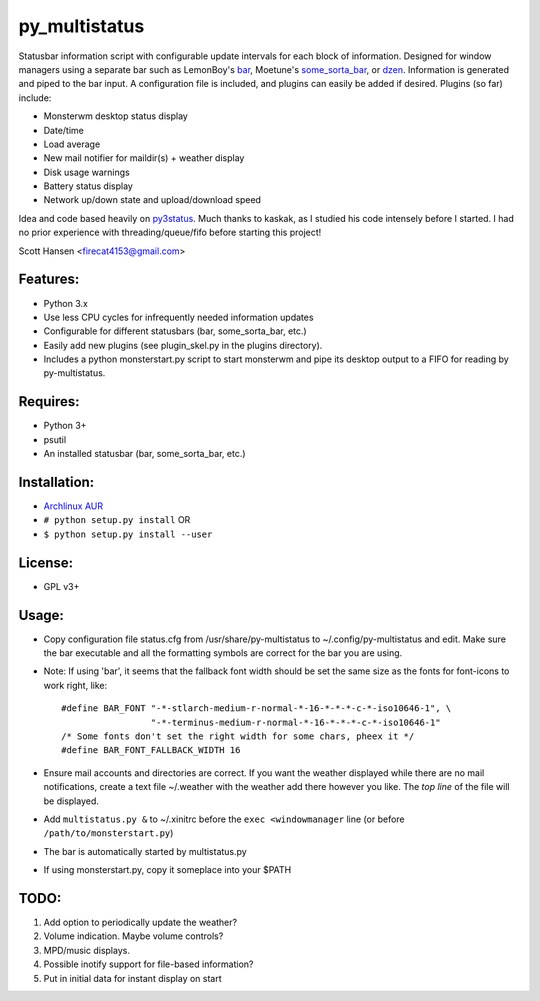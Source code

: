 py_multistatus
==============

Statusbar information script with configurable update intervals for each block of information. Designed for window managers using a separate bar such as LemonBoy's `bar <https://github.com/LemonBoy/bar>`_, Moetune's `some_sorta_bar <https://github.com/LemonBoy/bar>`_, or `dzen <https://github.com/robm/dzen>`_. Information is generated and piped to the bar input. A configuration file is included, and plugins can easily be added if desired. Plugins (so far) include:

* Monsterwm desktop status display
* Date/time
* Load average
* New mail notifier for maildir(s) + weather display
* Disk usage warnings
* Battery status display
* Network up/down state and upload/download speed

Idea and code based heavily on `py3status <https://github.com/kaszak/py3status>`_. Much thanks to kaskak, as I studied his code intensely before I started. I had no prior experience with threading/queue/fifo before starting this project!

Scott Hansen <firecat4153@gmail.com>

Features:
---------

* Python 3.x
* Use less CPU cycles for infrequently needed information updates
* Configurable for different statusbars (bar, some_sorta_bar, etc.)
* Easily add new plugins (see plugin_skel.py in the plugins directory).
* Includes a python monsterstart.py script to start monsterwm and pipe its desktop output to a FIFO for reading by py-multistatus.

Requires: 
---------

* Python 3+
* psutil
* An installed statusbar (bar, some_sorta_bar, etc.)

Installation:
-------------

* `Archlinux AUR <link here>`_
* ``# python setup.py install``  OR
* ``$ python setup.py install --user``

License:
--------

* GPL v3+

Usage:
------

* Copy configuration file status.cfg from /usr/share/py-multistatus to ~/.config/py-multistatus and edit. Make sure the bar executable and all the formatting symbols are correct for the bar you are using.
* Note: If using 'bar', it seems that the fallback font width should be set the same size as the fonts for font-icons to work right, like::

    #define BAR_FONT "-*-stlarch-medium-r-normal-*-16-*-*-*-c-*-iso10646-1", \
                     "-*-terminus-medium-r-normal-*-16-*-*-*-c-*-iso10646-1"
    /* Some fonts don't set the right width for some chars, pheex it */
    #define BAR_FONT_FALLBACK_WIDTH 16

* Ensure mail accounts and directories are correct. If you want the weather displayed while there are no mail notifications, create a text file ~/.weather with the weather add there however you like. The *top line* of the file will be displayed.
* Add ``multistatus.py &`` to ~/.xinitrc before the ``exec <windowmanager`` line (or before ``/path/to/monsterstart.py``)
* The bar is automatically started by multistatus.py
* If using monsterstart.py, copy it someplace into your $PATH

TODO:
-----

1. Add option to periodically update the weather?
2. Volume indication. Maybe volume controls?
3. MPD/music displays.
4. Possible inotify support for file-based information?
5. Put in initial data for instant display on start
